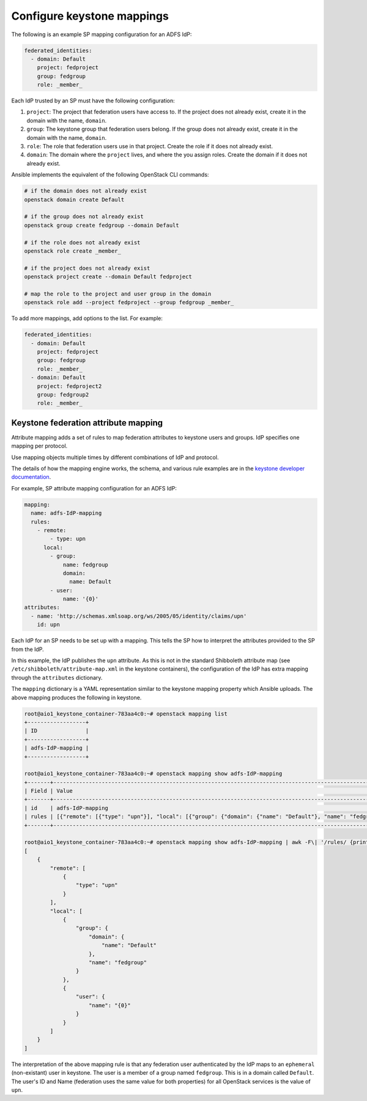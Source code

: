 ===========================
Configure keystone mappings
===========================

The following is an example SP mapping configuration for an ADFS IdP:

.. code-block:: yaml

      federated_identities:
        - domain: Default
          project: fedproject
          group: fedgroup
          role: _member_

Each IdP trusted by an SP must have the following configuration:

#. ``project``: The project that federation users have access to.
   If the project does not already exist, create it in the
   domain with the name, ``domain``.

#. ``group``: The keystone group that federation users
   belong. If the group does not already exist, create it in
   the domain with the name, ``domain``.

#. ``role``: The role that federation users use in that project.
   Create the role if it does not already exist.

#. ``domain``: The domain where the ``project`` lives, and where
   the you assign roles. Create the domain if it does not already exist.

Ansible implements the equivalent of the following OpenStack CLI commands:

.. code-block:: shell-session

  # if the domain does not already exist
  openstack domain create Default

  # if the group does not already exist
  openstack group create fedgroup --domain Default

  # if the role does not already exist
  openstack role create _member_

  # if the project does not already exist
  openstack project create --domain Default fedproject

  # map the role to the project and user group in the domain
  openstack role add --project fedproject --group fedgroup _member_

To add more mappings, add options to the list.
For example:

.. code-block:: yaml

      federated_identities:
        - domain: Default
          project: fedproject
          group: fedgroup
          role: _member_
        - domain: Default
          project: fedproject2
          group: fedgroup2
          role: _member_

Keystone federation attribute mapping
~~~~~~~~~~~~~~~~~~~~~~~~~~~~~~~~~~~~~

Attribute mapping adds a set of rules to map federation attributes to keystone
users and groups. IdP specifies one mapping per protocol.

Use mapping objects multiple times by different combinations of
IdP and protocol.

The details of how the mapping engine works, the schema, and various rule
examples are in the `keystone developer documentation
<http://docs.openstack.org/developer/keystone/mapping_combinations.html>`_.

For example, SP attribute mapping configuration for an ADFS IdP:

.. code-block:: yaml

      mapping:
        name: adfs-IdP-mapping
        rules:
          - remote:
              - type: upn
            local:
              - group:
                  name: fedgroup
                  domain:
                    name: Default
              - user:
                  name: '{0}'
      attributes:
        - name: 'http://schemas.xmlsoap.org/ws/2005/05/identity/claims/upn'
          id: upn

Each IdP for an SP needs to be set up with a mapping. This tells the SP how
to interpret the attributes provided to the SP from the IdP.

In this example, the IdP publishes the ``upn`` attribute. As this
is not in the standard Shibboleth attribute map (see
``/etc/shibboleth/attribute-map.xml`` in the keystone containers), the configuration
of the IdP has extra mapping through the ``attributes`` dictionary.

The ``mapping`` dictionary is a YAML representation similar to the
keystone mapping property which Ansible uploads. The above mapping
produces the following in keystone.

.. code-block:: shell-session

  root@aio1_keystone_container-783aa4c0:~# openstack mapping list
  +------------------+
  | ID               |
  +------------------+
  | adfs-IdP-mapping |
  +------------------+

  root@aio1_keystone_container-783aa4c0:~# openstack mapping show adfs-IdP-mapping
  +-------+---------------------------------------------------------------------------------------------------------------------------------------+
  | Field | Value                                                                                                                                 |
  +-------+---------------------------------------------------------------------------------------------------------------------------------------+
  | id    | adfs-IdP-mapping                                                                                                                      |
  | rules | [{"remote": [{"type": "upn"}], "local": [{"group": {"domain": {"name": "Default"}, "name": "fedgroup"}}, {"user": {"name": "{0}"}}]}] |
  +-------+---------------------------------------------------------------------------------------------------------------------------------------+

  root@aio1_keystone_container-783aa4c0:~# openstack mapping show adfs-IdP-mapping | awk -F\| '/rules/ {print $3}' | python -mjson.tool
  [
      {
          "remote": [
              {
                  "type": "upn"
              }
          ],
          "local": [
              {
                  "group": {
                      "domain": {
                          "name": "Default"
                      },
                      "name": "fedgroup"
                  }
              },
              {
                  "user": {
                      "name": "{0}"
                  }
              }
          ]
      }
  ]

The interpretation of the above mapping rule is that any federation user
authenticated by the IdP maps to an ``ephemeral`` (non-existant) user in
keystone. The user is a member of a group named ``fedgroup``. This is
in a domain called ``Default``. The user's ID and Name (federation uses
the same value for both properties) for all OpenStack services is
the value of ``upn``.
